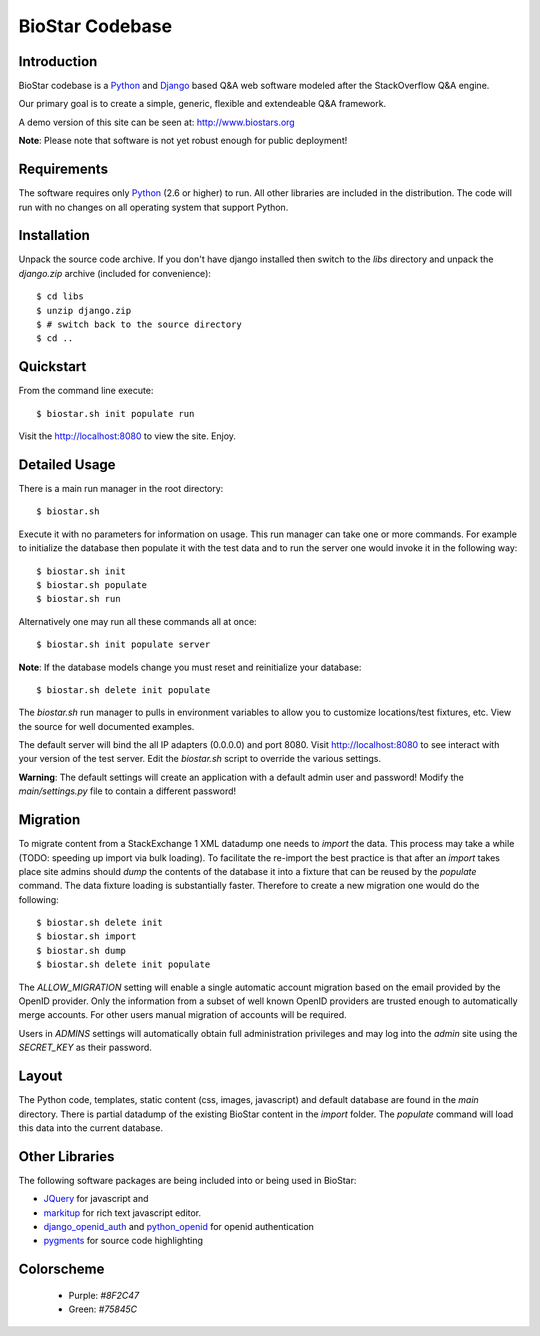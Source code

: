BioStar Codebase
================

Introduction
-------------

BioStar codebase is a Python_ and Django_ based Q&A web software modeled after
the StackOverflow Q&A engine.

Our primary goal is to create a simple, generic, flexible and extendeable 
Q&A framework.

A demo version of this site can be seen at: http://www.biostars.org

**Note**: Please note that software is not yet robust enough for public
deployment! 

Requirements
------------

The software requires only Python_ (2.6 or higher) to run. All other 
libraries are included in the distribution. The code will run with 
no changes on all operating system that support Python. 

Installation
------------

Unpack the source code archive. If you don't have django installed 
then switch to the *libs* directory and unpack the *django.zip* archive (included
for convenience)::

	$ cd libs
	$ unzip django.zip
	$ # switch back to the source directory
	$ cd ..

Quickstart
----------

From the command line execute::

    $ biostar.sh init populate run

Visit the http://localhost:8080 to view the site. Enjoy.

.. note The Windows version of the biostar.sh manager has not yet
   been written. The site will work just fine on Windows
   but for now users will need to manually invoke the commands
   present in the *biostar.sh* run manager (TODO).

Detailed Usage
--------------

There is a main run manager in the root directory::

    $ biostar.sh 

Execute it with no parameters for information on usage. This run manager 
can take one or more commands. For example to initialize the database then populate it with
the test data and to run the server one would invoke it in the following way::

    $ biostar.sh init 
    $ biostar.sh populate
    $ biostar.sh run

Alternatively one may run all these commands all at once::

    $ biostar.sh init populate server

**Note**: If the database models change you must reset and reinitialize your database::

    $ biostar.sh delete init populate

The *biostar.sh* run manager to pulls in environment variables to allow you to 
customize locations/test fixtures, etc. View the source for well documented examples.

The default server will bind the all IP adapters (0.0.0.0) and port 8080. Visit http://localhost:8080 to see
interact with your version of the test server. Edit the *biostar.sh* script to override the various settings.

**Warning**: The default settings will create an application with a default admin user and password!
Modify the *main/settings.py* file to contain a different password!

Migration
---------

To migrate content from a StackExchange 1 XML datadump one needs to *import* the data. This process
may take a while (TODO: speeding up import via bulk loading).
To facilitate the re-import the best practice is that after an *import* takes
place site admins should *dump* the contents of the database it into a fixture
that can be reused by the *populate* command. The data fixture loading is
substantially faster. Therefore to create a new migration one would do the
following::

	$ biostar.sh delete init 
	$ biostar.sh import
	$ biostar.sh dump
	$ biostar.sh delete init populate

The *ALLOW_MIGRATION* setting will enable a single automatic account migration
based on the email provided by the OpenID provider. Only the information
from a subset of well known OpenID providers are trusted enough
to automatically merge accounts. For other users manual migration of accounts
will be required.

Users in *ADMINS* settings will automatically obtain full administration privileges and
may log into the *admin* site using the *SECRET_KEY* as their password.

Layout
------

The Python code, templates, static content (css, images, javascript) and default 
database are found in the *main* directory. 
There is partial datadump of the existing BioStar content in the 
*import* folder. The *populate* command will load 
this data into the current database.

Other Libraries
---------------

The following software packages are being included into or being used in BioStar:

* JQuery_ for javascript and 
* `markitup`_ for rich text javascript editor. 
* `django_openid_auth`_ and `python_openid`_ for openid authentication
* `pygments`_ for source code highlighting

.. _django_openid_auth: https://launchpad.net/django-openid-auth
.. _python_openid: http://pypi.python.org/pypi/python-openid/
.. _pygments: http://pygments.org/

Colorscheme
-----------

  * Purple: `#8F2C47`
  * Green: `#75845C`

.. _Django: http://www.djangoproject.com/
.. _Python: http://www.python.org/
.. _JQuery: http://jquery.com/
.. _markitup: http://markitup.jaysalvat.com/home/
